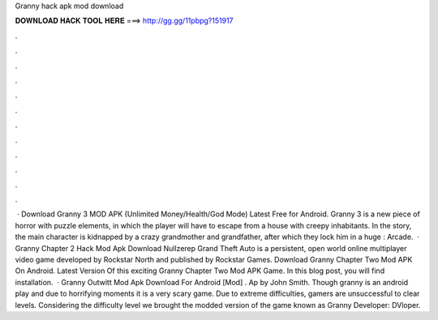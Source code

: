 Granny hack apk mod download

𝐃𝐎𝐖𝐍𝐋𝐎𝐀𝐃 𝐇𝐀𝐂𝐊 𝐓𝐎𝐎𝐋 𝐇𝐄𝐑𝐄 ===> http://gg.gg/11pbpg?151917

.

.

.

.

.

.

.

.

.

.

.

.

 · Download Granny 3 MOD APK (Unlimited Money/Health/God Mode) Latest Free for Android. Granny 3 is a new piece of horror with puzzle elements, in which the player will have to escape from a house with creepy inhabitants. In the story, the main character is kidnapped by a crazy grandmother and grandfather, after which they lock him in a huge : Arcade.  · Granny Chapter 2 Hack Mod Apk Download Nullzerep Grand Theft Auto is a persistent, open world online multiplayer video game developed by Rockstar North and published by Rockstar Games. Download Granny Chapter Two Mod APK On Android. Latest Version Of this exciting Granny Chapter Two Mod APK Game. In this blog post, you will find installation.  · Granny Outwitt Mod Apk Download For Android [Mod] . Ap by John Smith. Though granny is an android play and due to horrifying moments it is a very scary game. Due to extreme difficulties, gamers are unsuccessful to clear levels. Considering the difficulty level we brought the modded version of the game known as Granny Developer: DVloper.